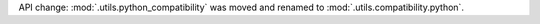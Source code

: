 API change: :mod:`.utils.python_compatibility` was moved and renamed to :mod:`.utils.compatibility.python`.
